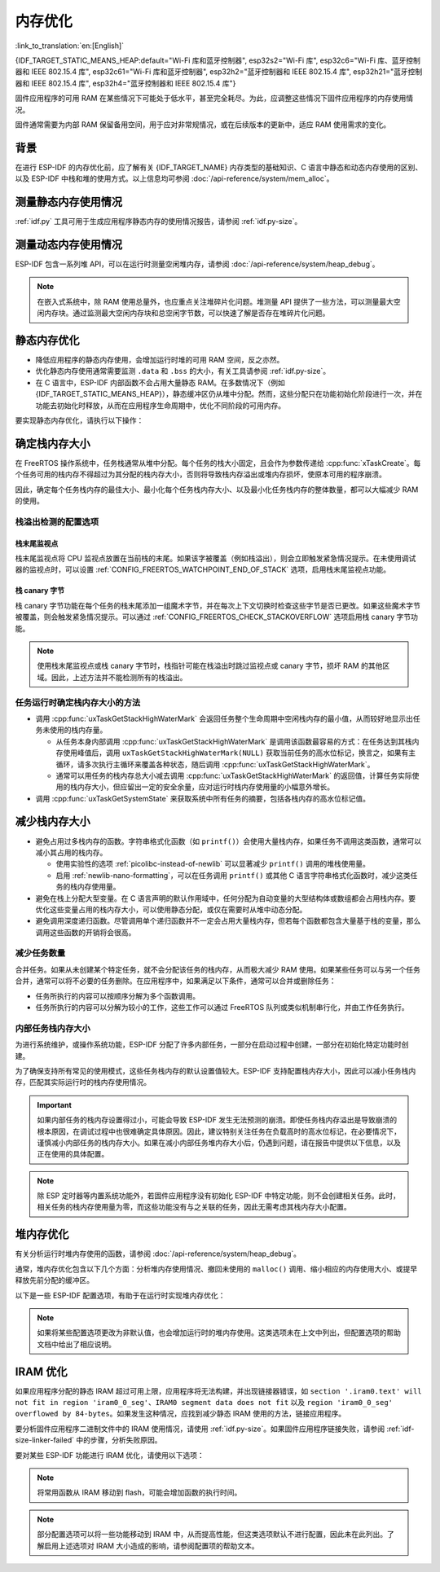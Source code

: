 内存优化
====================

:link_to_translation:`en:[English]`

{IDF_TARGET_STATIC_MEANS_HEAP:default="Wi-Fi 库和蓝牙控制器", esp32s2="Wi-Fi 库", esp32c6="Wi-Fi 库、蓝牙控制器和 IEEE 802.15.4 库", esp32c61="Wi-Fi 库和蓝牙控制器", esp32h2="蓝牙控制器和 IEEE 802.15.4 库", esp32h21="蓝牙控制器和 IEEE 802.15.4 库", esp32h4="蓝牙控制器和 IEEE 802.15.4 库"}

固件应用程序的可用 RAM 在某些情况下可能处于低水平，甚至完全耗尽。为此，应调整这些情况下固件应用程序的内存使用情况。

固件通常需要为内部 RAM 保留备用空间，用于应对非常规情况，或在后续版本的更新中，适应 RAM 使用需求的变化。

背景
----------

在进行 ESP-IDF 的内存优化前，应了解有关 {IDF_TARGET_NAME} 内存类型的基础知识、C 语言中静态和动态内存使用的区别、以及 ESP-IDF 中栈和堆的使用方式。以上信息均可参阅 :doc:`/api-reference/system/mem_alloc`。

测量静态内存使用情况
-----------------------------

:ref:`idf.py` 工具可用于生成应用程序静态内存的使用情况报告，请参阅 :ref:`idf.py-size`。

测量动态内存使用情况
------------------------------

ESP-IDF 包含一系列堆 API，可以在运行时测量空闲堆内存，请参阅 :doc:`/api-reference/system/heap_debug`。

.. note::

   在嵌入式系统中，除 RAM 使用总量外，也应重点关注堆碎片化问题。堆测量 API 提供了一些方法，可以测量最大空闲内存块。通过监测最大空闲内存块和总空闲字节数，可以快速了解是否存在堆碎片化问题。

静态内存优化
----------------------------

- 降低应用程序的静态内存使用，会增加运行时堆的可用 RAM 空间，反之亦然。
- 优化静态内存使用通常需要监测 ``.data`` 和 ``.bss`` 的大小，有关工具请参阅 :ref:`idf.py-size`。
- 在 C 语言中，ESP-IDF 内部函数不会占用大量静态 RAM。在多数情况下（例如 {IDF_TARGET_STATIC_MEANS_HEAP}），静态缓冲区仍从堆中分配。然而，这些分配只在功能初始化阶段进行一次，并在功能去初始化时释放，从而在应用程序生命周期中，优化不同阶段的可用内存。

要实现静态内存优化，请执行以下操作：

.. list::

   - 由于常量数据可以存储在 flash 中，不占用 RAM，建议尽量将结构体、缓冲区或其他变量声明为 ``const``。为此，可能需要修改固件参数，使其接收 ``const *`` 参数而非可变指针参数。以上更改还可以减少某些函数的栈内存使用。
   :SOC_BT_SUPPORTED: - 若使用 Bluedroid，请设置 :ref:`CONFIG_BT_BLE_DYNAMIC_ENV_MEMORY` 选项，Bluedroid 将在初始化时分配内存，并在去初始化时释放内存。这并不一定会降低内存使用峰值，但可以将使用静态内存改为运行时使用动态内存。
   - 若使用 OpenThread，请设置 :ref:`CONFIG_OPENTHREAD_PLATFORM_MSGPOOL_MANAGEMENT` 选项，OpenThread 将从外部 PSRAM 中分配消息池缓冲区，从而减少对内部静态内存的使用。

.. _optimize-stack-sizes:

确定栈内存大小
--------------------

在 FreeRTOS 操作系统中，任务栈通常从堆中分配。每个任务的栈大小固定，且会作为参数传递给 :cpp:func:`xTaskCreate`。每个任务可用的栈内存不得超过为其分配的栈内存大小，否则将导致栈内存溢出或堆内存损坏，使原本可用的程序崩溃。

因此，确定每个任务栈内存的最佳大小、最小化每个任务栈内存大小、以及最小化任务栈内存的整体数量，都可以大幅减少 RAM 的使用。

栈溢出检测的配置选项
^^^^^^^^^^^^^^^^^^^^

.. only:: SOC_ASSIST_DEBUG_SUPPORTED

   硬件栈保护
   ~~~~~~~~~~~~

   硬件栈保护是一种检测栈溢出的可靠方法，通过硬件的辅助调试模块来监视 CPU 的栈指针寄存器。如果栈指针寄存器超出了当前栈的边界，则立即触发紧急情况提示（更多详细信息，请参阅 :ref:`Hardware-Stack-Guard`）。可以通过 :ref:`CONFIG_ESP_SYSTEM_HW_STACK_GUARD` 选项启用硬件栈保护。

栈末尾监视点
~~~~~~~~~~~~~~

栈末尾监视点将 CPU 监视点放置在当前栈的末尾。如果该字被覆盖（例如栈溢出），则会立即触发紧急情况提示。在未使用调试器的监视点时，可以设置 :ref:`CONFIG_FREERTOS_WATCHPOINT_END_OF_STACK` 选项，启用栈末尾监视点功能。

栈 canary 字节
~~~~~~~~~~~~~~~~~

栈 canary 字节功能在每个任务的栈末尾添加一组魔术字节，并在每次上下文切换时检查这些字节是否已更改。如果这些魔术字节被覆盖，则会触发紧急情况提示。可以通过 :ref:`CONFIG_FREERTOS_CHECK_STACKOVERFLOW` 选项启用栈 canary 字节功能。

.. note::

   使用栈末尾监视点或栈 canary 字节时，栈指针可能在栈溢出时跳过监视点或 canary 字节，损坏 RAM 的其他区域。因此，上述方法并不能检测所有的栈溢出。

   .. only:: SOC_ASSIST_DEBUG_SUPPORTED

      推荐启用默认选项 :ref:`CONFIG_ESP_SYSTEM_HW_STACK_GUARD`，避免这个缺点。

任务运行时确定栈内存大小的方法
^^^^^^^^^^^^^^^^^^^^^^^^^^^^^^

- 调用 :cpp:func:`uxTaskGetStackHighWaterMark` 会返回任务整个生命周期中空闲栈内存的最小值，从而较好地显示出任务未使用的栈内存量。

  - 从任务本身内部调用 :cpp:func:`uxTaskGetStackHighWaterMark` 是调用该函数最容易的方式：在任务达到其栈内存使用峰值后，调用 ``uxTaskGetStackHighWaterMark(NULL)`` 获取当前任务的高水位标记，换言之，如果有主循环，请多次执行主循环来覆盖各种状态，随后调用 :cpp:func:`uxTaskGetStackHighWaterMark`。
  - 通常可以用任务的栈内存总大小减去调用 :cpp:func:`uxTaskGetStackHighWaterMark` 的返回值，计算任务实际使用的栈内存大小，但应留出一定的安全余量，应对运行时栈内存使用量的小幅意外增长。

- 调用 :cpp:func:`uxTaskGetSystemState` 来获取系统中所有任务的摘要，包括各栈内存的高水位标记值。


减少栈内存大小
--------------

- 避免占用过多栈内存的函数。字符串格式化函数（如 ``printf()``）会使用大量栈内存，如果任务不调用这类函数，通常可以减小其占用的栈内存。

  - 使用实验性的选项 :ref:`picolibc-instead-of-newlib` 可以显著减少 ``printf()`` 调用的堆栈使用量。
  - 启用 :ref:`newlib-nano-formatting`，可以在任务调用 ``printf()`` 或其他 C 语言字符串格式化函数时，减少这类任务的栈内存使用量。

- 避免在栈上分配大型变量。在 C 语言声明的默认作用域中，任何分配为自动变量的大型结构体或数组都会占用栈内存。要优化这些变量占用的栈内存大小，可以使用静态分配，或仅在需要时从堆中动态分配。
- 避免调用深度递归函数。尽管调用单个递归函数并不一定会占用大量栈内存，但若每个函数都包含大量基于栈的变量，那么调用这些函数的开销将会很高。

减少任务数量
^^^^^^^^^^^^

合并任务。如果从未创建某个特定任务，就不会分配该任务的栈内存，从而极大减少 RAM 使用。如果某些任务可以与另一个任务合并，通常可以将不必要的任务删除。在应用程序中，如果满足以下条件，通常可以合并或删除任务：

- 任务所执行的内容可以按顺序分解为多个函数调用。
- 任务所执行的内容可以分解为较小的工作，这些工作可以通过 FreeRTOS 队列或类似机制串行化，并由工作任务执行。

内部任务栈内存大小
^^^^^^^^^^^^^^^^^^^^

为进行系统维护，或操作系统功能，ESP-IDF 分配了许多内部任务，一部分在启动过程中创建，一部分在初始化特定功能时创建。

为了确保支持所有常见的使用模式，这些任务栈内存的默认设置值较大。ESP-IDF 支持配置栈内存大小，因此可以减小任务栈内存，匹配其实际运行时的栈内存使用情况。

.. important::

   如果内部任务的栈内存设置得过小，可能会导致 ESP-IDF 发生无法预测的崩溃。即使任务栈内存溢出是导致崩溃的根本原因，在调试过程中也很难确定具体原因。因此，建议特别关注任务在负载高时的高水位标记，在必要情况下，谨慎减小内部任务的栈内存大小。如果在减小内部任务堆内存大小后，仍遇到问题，请在报告中提供以下信息，以及正在使用的具体配置。

.. list::

   - :ref:`app-main-task` 的栈内存大小为 :ref:`CONFIG_ESP_MAIN_TASK_STACK_SIZE`。
   - 系统任务 :doc:`/api-reference/system/esp_timer` 用于执行回调函数，其栈内存大小为 :ref:`CONFIG_ESP_TIMER_TASK_STACK_SIZE`。
   - 部分 FreeRTOS 定时器任务用于处理 FreeRTOS 定时器回调，其栈内存大小为 :ref:`CONFIG_FREERTOS_TIMER_TASK_STACK_DEPTH`。
   - 系统任务 :doc:`/api-reference/system/esp_event` 用于执行默认系统事件循环回调，其栈内存大小为 :ref:`CONFIG_ESP_SYSTEM_EVENT_TASK_STACK_SIZE`。
   - TCP/IP 任务 :doc:`/api-guides/lwip`  的栈内存大小为 :ref:`CONFIG_LWIP_TCPIP_TASK_STACK_SIZE`。
   :SOC_BT_SUPPORTED: - :doc:`/api-reference/bluetooth/index` 的栈内存大小为 :ref:`CONFIG_BT_BTC_TASK_STACK_SIZE`，:ref:`CONFIG_BT_BTU_TASK_STACK_SIZE`。
   :SOC_BT_SUPPORTED: - :doc:`/api-reference/bluetooth/nimble/index` 的栈内存大小为 :ref:`CONFIG_BT_NIMBLE_HOST_TASK_STACK_SIZE`。
   - 以太网驱动程序会创建任务，用于使 MAC 接收以太网帧，在默认配置 ``ETH_MAC_DEFAULT_CONFIG`` 下，任务栈内存大小为 4 KB。在初始化以太网 MAC 时，传递自定义 :cpp:class:`eth_mac_config_t` 结构体可以更改此设置。
   - FreeRTOS 空闲任务栈内存大小由 :ref:`CONFIG_FREERTOS_IDLE_TASK_STACKSIZE` 配置。
   - 使用 :doc:`/api-reference/protocols/mqtt` 组件时会创建一个任务，其栈内存大小由 :ref:`CONFIG_MQTT_TASK_STACK_SIZE` 配置。MQTT 栈内存大小也可以使用 :cpp:class:`esp_mqtt_client_config_t` 结构体中的 ``task_stack`` 字段配置。
   - 有关使用 ``mDNS`` 时内存优化的详细信息，请参阅 `优化内存使用 <https://docs.espressif.com/projects/esp-protocols/mdns/docs/latest/en/index.html#minimizing-ram-usage>`__。

.. note::

   除 ESP 定时器等内置系统功能外，若固件应用程序没有初始化 ESP-IDF 中特定功能，则不会创建相关任务。此时，相关任务的栈内存使用量为零，而这些功能没有与之关联的任务，因此无需考虑其栈内存大小配置。

堆内存优化
-------------------

有关分析运行时堆内存使用的函数，请参阅 :doc:`/api-reference/system/heap_debug`。

通常，堆内存优化包含以下几个方面：分析堆内存使用情况、撤回未使用的 ``malloc()`` 调用、缩小相应的内存使用大小、或提早释放先前分配的缓冲区。

以下是一些 ESP-IDF 配置选项，有助于在运行时实现堆内存优化：

.. list::

   - lwIP 文档中的有关章节介绍了如何配置 :ref:`lwip-ram-usage`。
   :SOC_WIFI_SUPPORTED: - :ref:`wifi-buffer-usage` 中介绍了一些选项，这些选项可以减少对静态缓冲区的使用，或减少运行时动态缓冲区的最大数量，从而最小化内存使用，但可能会影响性能。注意，Wi-Fi 初始化时，仍会从堆中分配静态 Wi-Fi 缓冲区，并在 Wi-Fi 去初始化时释放这些缓冲区。
   :esp32: - 以太网驱动程序在初始化时会为内部以太网 MAC 分配 DMA 缓冲区，配置选项包括 :ref:`CONFIG_ETH_DMA_BUFFER_SIZE`、:ref:`CONFIG_ETH_DMA_RX_BUFFER_NUM` 和 :ref:`CONFIG_ETH_DMA_TX_BUFFER_NUM`。
   - 部分 Mbed TLS 配置选项也可用于堆内存优化，详情请参阅 :ref:`reducing_ram_usage_mbedtls` 的 Mbed TLS 部分。
   :esp32: - 仅在单核模式下，启用 :ref:`CONFIG_ESP32_IRAM_AS_8BIT_ACCESSIBLE_MEMORY`，可以将 IRAM 作为可按字节访问的内存添加到常规堆内存中使用。注意，此选项会影响性能，并存在由可执行数据引发安全问题的风险。若启用此选项，可以通过设置 :ref:`CONFIG_MBEDTLS_MEM_ALLOC_MODE` 和 :ref:`CONFIG_BT_NIMBLE_MEM_ALLOC_MODE` 选项，优先从内存中分配某些缓冲区。
   :esp32: - 若使用 Bluetooth LE，请优化 :ref:`CONFIG_BTDM_CTRL_BLE_MAX_CONN`。
   :esp32: - 若使用经典蓝牙，请优化 :ref:`CONFIG_BTDM_CTRL_BR_EDR_MAX_ACL_CONN`。

.. note::

   如果将某些配置选项更改为非默认值，也会增加运行时的堆内存使用。这类选项未在上文中列出，但配置选项的帮助文档中给出了相应说明。

.. _optimize-iram-usage:

IRAM 优化
-------------

.. only:: not esp32

   程序运行时，由于使用了静态 IRAM，用于堆内存使用的 DRAM 会相应减少。反之，可以通过减少 IRAM 使用，增加可用 DRAM。

如果应用程序分配的静态 IRAM 超过可用上限，应用程序将无法构建，并出现链接器错误，如 ``section '.iram0.text' will not fit in region 'iram0_0_seg'``、``IRAM0 segment data does not fit`` 以及 ``region 'iram0_0_seg' overflowed by 84-bytes``。如果发生这种情况，应找到减少静态 IRAM 使用的方法，链接应用程序。

要分析固件应用程序二进制文件中的 IRAM 使用情况，请使用 :ref:`idf.py-size`。如果固件应用程序链接失败，请参阅 :ref:`idf-size-linker-failed` 中的步骤，分析失败原因。

要对某些 ESP-IDF 功能进行 IRAM 优化，请使用以下选项：

.. list::

    - 启用 :ref:`CONFIG_FREERTOS_PLACE_FUNCTIONS_INTO_FLASH`。只要没有从 ISR 中错误地调用这些函数，就可以在所有配置中安全启用此选项。
    - 启用 :ref:`CONFIG_RINGBUF_PLACE_FUNCTIONS_INTO_FLASH`。只要没有从 ISR 中错误地调用这些函数，就可以在所有配置中安全启用此选项。
    - 启用 :ref:`CONFIG_RINGBUF_PLACE_ISR_FUNCTIONS_INTO_FLASH`。如果从 IRAM 中的中断上下文中使用 ISR ringbuf 函数，例如启用了 :ref:`CONFIG_UART_ISR_IN_IRAM`，则无法安全使用此选项。在此情况下，安装 ESP-IDF 相关驱动程序时，将在运行时报错。
    :SOC_WIFI_SUPPORTED: - 禁用 Wi-Fi 选项 :ref:`CONFIG_ESP_WIFI_IRAM_OPT` 和/或 :ref:`CONFIG_ESP_WIFI_RX_IRAM_OPT` 会释放可用 IRAM，但会牺牲部分 Wi-Fi 性能。
    :CONFIG_ESP_ROM_HAS_SPI_FLASH: - 启用 :ref:`CONFIG_SPI_FLASH_ROM_IMPL` 选项可以释放一些 IRAM，但此时 esp_flash 错误修复程序及新的 flash 芯片支持将失效，详情请参阅 :doc:`/api-reference/peripherals/spi_flash/spi_flash_idf_vs_rom`。
    :esp32: - 禁用 :ref:`CONFIG_SPI_FLASH_ROM_DRIVER_PATCH` 选项可以释放一些 IRAM，但仅适用于某些 flash 配置，详情请参阅配置项帮助文档。
    :esp32: - 如果应用程序基于 ESP32 rev. 3 (ECO3)，且使用 PSRAM，设置 :ref:`CONFIG_ESP32_REV_MIN` 为 ``3``，可以禁用 PSRAM 的错误处理程序，节省 10 KB 乃至更多的 IRAM。
    - 禁用 :ref:`CONFIG_ESP_EVENT_POST_FROM_IRAM_ISR` 可以防止从 :ref:`iram-safe-interrupt-handlers` 中发布 ``esp_event`` 事件，节省 IRAM 空间。
    :SOC_GPSPI_SUPPORTED: - 禁用 :ref:`CONFIG_SPI_MASTER_ISR_IN_IRAM` 可以防止在写入 flash 时发生 spi_master 中断，节省 IRAM 空间，但可能影响 spi_master 的性能。
    :SOC_GPSPI_SUPPORTED: - 禁用 :ref:`CONFIG_SPI_SLAVE_ISR_IN_IRAM` 可以防止在写入 flash 时发生 spi_slave 中断，节省 IRAM 空间。
    - 设置 :ref:`CONFIG_HAL_DEFAULT_ASSERTION_LEVEL` 为禁用 HAL 组件的断言，可以节省 IRAM 空间，对于经常调用 ``HAL_ASSERT`` 且位于 IRAM 中的 HAL 代码尤为如此。
    - 要禁用不需要的 flash 驱动程序，节省 IRAM 空间，请参阅 sdkconfig 菜单中的 ``Auto-detect Flash chips`` 选项。
    :SOC_GPSPI_SUPPORTED: - 启用 :ref:`CONFIG_HEAP_PLACE_FUNCTION_INTO_FLASH`。只要未启用 :ref:`CONFIG_SPI_MASTER_ISR_IN_IRAM` 选项，且没有从 ISR 中错误地调用堆函数，就可以在所有配置中安全启用此选项。
    :esp32c2: - 启用 :ref:`CONFIG_BT_RELEASE_IRAM`。 蓝牙所使用的 data，bss 和 text 段已经被分配在连续的RAM区间。当调用 ``esp_bt_mem_release`` 时，这些段都会被添加到 Heap 中。 这将节省约 22 KB 的 RAM。但要再次使用蓝牙功能，需要重启程序。
    - 禁用 :ref:`CONFIG_LIBC_LOCKS_PLACE_IN_IRAM`。若在缓存禁用的情况下，运行中的中断服务程序（即 IRAM ISR）没有使用 libc 锁 API，那么禁用该配置可以节省 IRAM 空间。

.. only:: esp32

   将 SRAM1 用于 IRAM
   ^^^^^^^^^^^^^^^^^^^^^^^^^^^^^^^^^^

   SRAM1 内存区域通常用于 DRAM 存储，但可以设置 :ref:`CONFIG_ESP_SYSTEM_ESP32_SRAM1_REGION_AS_IRAM` 选项，将其中一部分用作 IRAM 存储。引入该选项前，这个内存区域通常预留给 DRAM 数据使用（如 ``.bss``），随后由二级引导加载程序加入到堆中。引入该选项后，二级引导加载程序的 DRAM 大小会减少到更接近实际需要的值。

   要使用以上选项，ESP-IDF 应能够将新的 SRAM1 区域识别为有效镜像段的加载地址。部分应用程序的代码置于新扩展的 IRAM 区域，如果二级引导加载程序在引入该选项前编译，将无法加载这类应用程序。这类情况通常在进行 OTA 更新时发生，此时仅会更新应用程序。

   如果 IRAM 段放置在无效区域，在启动过程中将检测到以下问题，并导致启动失败：

   .. code-block:: text

      E (204) esp_image: Segment 5 0x400845f8-0x400a126c invalid: bad load address range

   .. warning::

      若与在引入以上配置选项前编译的二级引导加载程序一同使用，使用 :ref:`CONFIG_ESP_SYSTEM_ESP32_SRAM1_REGION_AS_IRAM` 选项编译的应用程序很可能无法启动。若使用旧版本的引导加载程序，并进行 OTA 更新，请在提交任何更新前仔细测试。

   任何最终未用于静态 IRAM 的内存都将添加到堆内存中。


.. only:: SOC_SPI_MEM_SUPPORT_AUTO_SUSPEND

    flash 暂停特性
    ^^^^^^^^^^^^^^^^^^^^^^^^^^^^^

    在使用 SPI flash API 和基于 SPI flash API 的 API（如 NVS、分区 API 等）时，将禁用缓存。在此期间执行的所有代码都必须放置于内部 RAM 中，详情请参阅 :ref:`concurrency-constraints-flash`。因此，系统只会执行位于内部 RAM 中的中断处理程序。

    为将代码置于内部 RAM，ESP-IDF 驱动通常支持以下两个选项：

    - 将驱动程序的内部 ISR 处理程序放置在内部 RAM 中。
    - 将某些控制函数放置在内部 RAM 中。

    在中断上下文中使用用户 ISR 回调及其相关变量时，也必须将其放置在内部 RAM 中。

    将额外代码放置到 IRAM 中，将增加 IRAM 使用量，ESP-IDF 提供了 :ref:`CONFIG_SPI_FLASH_AUTO_SUSPEND` 选项，可以缓解 IRAM 的使用。通过启用此功能，使用 SPI flash API 和基于 SPI flash API 的 API 时，不会导致缓存禁用，因此 flash 中的代码和数据仍可正常执行或访问，但会有些延迟。有关此功能的详细信息，请参阅 :ref:`auto-suspend`。

    启用 :ref:`CONFIG_SPI_FLASH_AUTO_SUSPEND` 后，可以减少 flash 驱动的 IRAM 使用。更多详细信息请参阅 :ref:`internal_memory_saving_for_flash_driver`。

    有关 flash 暂停特性的使用及其相应的响应时间延迟，请参阅 :example:`system/flash_suspend`。


.. only:: esp32

    在 flash 中放置 C 语言库函数
    ^^^^^^^^^^^^^^^^^^^^^^^^^^^^^^^^^^^^^^^^

    编译 ECO3 及之前的 ESP32 版本时（参阅 :ref:`CONFIG_ESP32_REV_MIN`），会启用 PSRAM 缓存错误的解决方法选项（参阅 :ref:`CONFIG_SPIRAM_CACHE_WORKAROUND`），此选项会重新编译通常位于 ROM 中的 C 语言库函数，并将其放置在 IRAM 中。对于大部分应用程序而言，可以放心将多数 C 语言库函数移到 flash 中，以节省 IRAM 空间。相应选项包括：

    .. list::

        - :ref:`CONFIG_SPIRAM_CACHE_LIBJMP_IN_IRAM`：影响函数 ``longjmp`` 和 ``setjump``。
        - :ref:`CONFIG_SPIRAM_CACHE_LIBMATH_IN_IRAM`：影响函数 ``abs``、``div``、``labs``、``ldiv``、``quorem``、``fpclassify`` 和 ``nan``。
        - :ref:`CONFIG_SPIRAM_CACHE_LIBNUMPARSER_IN_IRAM`：影响函数 ``utoa``、``itoa``、``atoi``、``atol``、``strtol`` 和 ``strtoul``。
        - :ref:`CONFIG_SPIRAM_CACHE_LIBIO_IN_IRAM`：影响函数 ``wcrtomb``、``fvwrite``、``wbuf``、``wsetup``、``fputwc``、``wctomb_r``、``ungetc``、``makebuf``、``fflush``、``refill`` 和 ``sccl``。
        - :ref:`CONFIG_SPIRAM_CACHE_LIBTIME_IN_IRAM`：影响函数 ``asctime``、``asctime_r``、``ctime``、``ctime_r``、``lcltime``、``lcltime_r``、``gmtime``、``gmtime_r``、``strftime``、``mktime``、``tzset_r``、``tzset``、``time``、``gettzinfo``、``systimes``、``month_lengths``、``timelocal``、``tzvars``、``tzlock``、``tzcalc_limits`` 和 ``strptime``。
        - :ref:`CONFIG_SPIRAM_CACHE_LIBCHAR_IN_IRAM`：影响函数 ``ctype_``、``toupper``、``tolower``、``toascii``、``strupr``、``bzero``、``isalnum``、``isalpha``、``isascii``、``isblank``、``iscntrl``、``isdigit``、``isgraph``、``islower``、``isprint``、``ispunct``、``isspace`` 和 ``isupper``。
        - :ref:`CONFIG_SPIRAM_CACHE_LIBMEM_IN_IRAM`：影响函数 ``memccpy``、``memchr``、``memmove`` 和 ``memrchr``。
        - :ref:`CONFIG_SPIRAM_CACHE_LIBSTR_IN_IRAM`：影响函数 ``strcasecmp``、``strcasestr``、``strchr``、``strcoll``、``strcpy``、``strcspn``、``strdup``、``strdup_r``、``strlcat``、``strlcpy``、``strlen``、``strlwr``、``strncasecmp``、``strncat``、``strncmp``、``strncpy``、``strndup``、``strndup_r``、``strrchr``、``strsep``、``strspn``、``strstr``、``strtok_r 和 ``strupr``。
        - :ref:`CONFIG_SPIRAM_CACHE_LIBRAND_IN_IRAM`：影响函数 ``srand``、``rand`` 和 ``rand_r``。
        - :ref:`CONFIG_SPIRAM_CACHE_LIBENV_IN_IRAM`：影响函数 ``environ``、``envlock`` 和 ``getenv_r``。
        - :ref:`CONFIG_SPIRAM_CACHE_LIBFILE_IN_IRAM`：影响函数 ``lock``、``isatty``、``fclose``、``open``、``close``、``creat``、``read``、``rshift``、``sbrk``、``stdio``、``syssbrk``、``sysclose``、``sysopen``、``creat``、``sysread``、``syswrite``、``impure``、``fwalk`` 和 ``findfp``。
        - :ref:`CONFIG_SPIRAM_CACHE_LIBMISC_IN_IRAM`：影响函数 ``raise`` 和 ``system``。

    具体节省的 IRAM 使用量取决于应用程序实际使用的 C 语言库代码。此外，以下选项可以将更多 C 语言库代码移到 flash 中，但请知悉这可能会影响性能。同时，注意不要在禁用缓存时，从中断使用 :c:macro:`ESP_INTR_FLAG_IRAM` 标记符号分配的 C 语言库函数，详情请参阅 :ref:`iram-safe-interrupt-handlers`。鉴于以上原因，函数 ``itoa``、``memcmp``、``memcpy``、``memset``、``strcat``、``strcmp`` 和 ``strlen`` 始终置于 IRAM 中。

.. note::

    将常用函数从 IRAM 移动到 flash，可能会增加函数的执行时间。

.. note::

    部分配置选项可以将一些功能移动到 IRAM 中，从而提高性能，但这类选项默认不进行配置，因此未在此列出。了解启用上述选项对 IRAM 大小造成的影响，请参阅配置项的帮助文本。


.. only:: esp32s2 or esp32s3 or esp32p4

   改变 cache 大小
   ^^^^^^^^^^^^^^^^^

   {IDF_TARGET_NAME} RAM 内存可用大小取决于 cache 的大小。在下面列出的 Kconfig 选项中减少 cache 大小将会增加可用的 RAM。

   .. list::

      :esp32s2: - :ref:`CONFIG_ESP32S2_INSTRUCTION_CACHE_SIZE`
      :esp32s2: - :ref:`CONFIG_ESP32S2_DATA_CACHE_SIZE`
      :esp32s3: - :ref:`CONFIG_ESP32S3_INSTRUCTION_CACHE_SIZE`
      :esp32s3: - :ref:`CONFIG_ESP32S3_DATA_CACHE_SIZE`
      :esp32p4: - :ref:`CONFIG_CACHE_L2_CACHE_SIZE`
